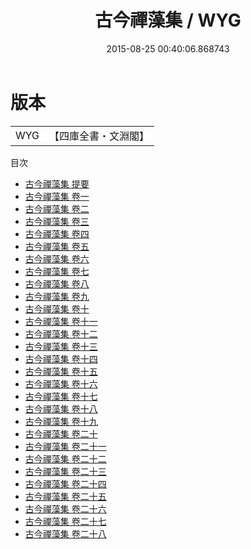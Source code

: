 #+TITLE: 古今禪藻集 / WYG
#+DATE: 2015-08-25 00:40:06.868743
* 版本
 |       WYG|【四庫全書・文淵閣】|
目次
 - [[file:KR4h0135_000.txt::000-1a][古今禪藻集 提要]]
 - [[file:KR4h0135_001.txt::001-1a][古今禪藻集 卷一]]
 - [[file:KR4h0135_002.txt::002-1a][古今禪藻集 卷二]]
 - [[file:KR4h0135_003.txt::003-1a][古今禪藻集 卷三]]
 - [[file:KR4h0135_004.txt::004-1a][古今禪藻集 卷四]]
 - [[file:KR4h0135_005.txt::005-1a][古今禪藻集 卷五]]
 - [[file:KR4h0135_006.txt::006-1a][古今禪藻集 卷六]]
 - [[file:KR4h0135_007.txt::007-1a][古今禪藻集 卷七]]
 - [[file:KR4h0135_008.txt::008-1a][古今禪藻集 卷八]]
 - [[file:KR4h0135_009.txt::009-1a][古今禪藻集 卷九]]
 - [[file:KR4h0135_010.txt::010-1a][古今禪藻集 卷十]]
 - [[file:KR4h0135_011.txt::011-1a][古今禪藻集 卷十一]]
 - [[file:KR4h0135_012.txt::012-1a][古今禪藻集 卷十二]]
 - [[file:KR4h0135_013.txt::013-1a][古今禪藻集 卷十三]]
 - [[file:KR4h0135_014.txt::014-1a][古今禪藻集 卷十四]]
 - [[file:KR4h0135_015.txt::015-1a][古今禪藻集 卷十五]]
 - [[file:KR4h0135_016.txt::016-1a][古今禪藻集 卷十六]]
 - [[file:KR4h0135_017.txt::017-1a][古今禪藻集 卷十七]]
 - [[file:KR4h0135_018.txt::018-1a][古今禪藻集 卷十八]]
 - [[file:KR4h0135_019.txt::019-1a][古今禪藻集 卷十九]]
 - [[file:KR4h0135_020.txt::020-1a][古今禪藻集 卷二十]]
 - [[file:KR4h0135_021.txt::021-1a][古今禪藻集 卷二十一]]
 - [[file:KR4h0135_022.txt::022-1a][古今禪藻集 卷二十二]]
 - [[file:KR4h0135_023.txt::023-1a][古今禪藻集 卷二十三]]
 - [[file:KR4h0135_024.txt::024-1a][古今禪藻集 卷二十四]]
 - [[file:KR4h0135_025.txt::025-1a][古今禪藻集 卷二十五]]
 - [[file:KR4h0135_026.txt::026-1a][古今禪藻集 卷二十六]]
 - [[file:KR4h0135_027.txt::027-1a][古今禪藻集 卷二十七]]
 - [[file:KR4h0135_028.txt::028-1a][古今禪藻集 卷二十八]]
